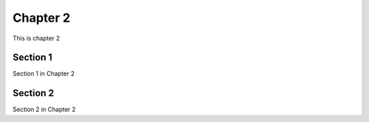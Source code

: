 #########
Chapter 2
#########

This is chapter 2

*********
Section 1
*********
Section 1 in Chapter 2


*********
Section 2 
*********
Section 2 in Chapter 2
